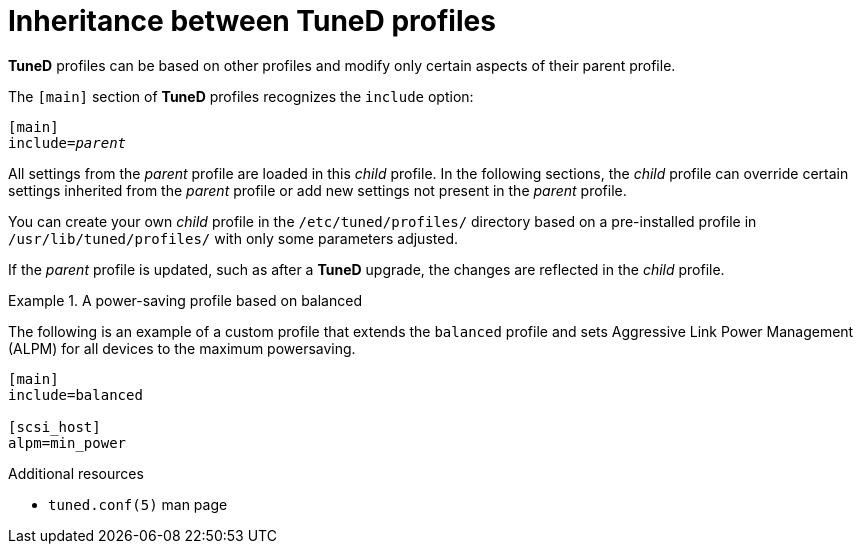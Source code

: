:_module-type: CONCEPT
[id="inheritance-between-tuned-profiles_{context}"]
= Inheritance between TuneD profiles

[role="_abstract"]
*TuneD* profiles can be based on other profiles and modify only certain aspects of their parent profile.

The `[main]` section of *TuneD* profiles recognizes the [option]`include` option:

[subs=+quotes]
----
[main]
include=[replaceable]_parent_
----

All settings from the [replaceable]_parent_ profile are loaded in this _child_ profile. In the following sections, the _child_ profile can override certain settings inherited from the [replaceable]_parent_ profile or add new settings not present in the [replaceable]_parent_ profile.

You can create your own _child_ profile in the [filename]`/etc/tuned/profiles/` directory based on a pre-installed profile in [filename]`/usr/lib/tuned/profiles/` with only some parameters adjusted.

If the [replaceable]_parent_ profile is updated, such as after a *TuneD* upgrade, the changes are reflected in the _child_ profile.


.A power-saving profile based on balanced
====
The following is an example of a custom profile that extends the `balanced` profile and sets Aggressive Link Power Management (ALPM) for all devices to the maximum powersaving.

----
[main]
include=balanced

[scsi_host]
alpm=min_power
----
====

[role="_additional-resources"]
.Additional resources
* `tuned.conf(5)` man page
